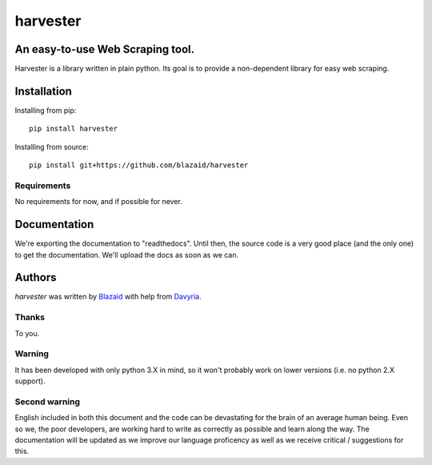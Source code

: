 =========
harvester
=========

*********************************
An easy-to-use Web Scraping tool.
*********************************

Harvester is a library written in plain python. Its goal is to provide a non-dependent library for easy web scraping.

************
Installation
************

Installing from pip::

    pip install harvester

Installing from source::

    pip install git+https://github.com/blazaid/harvester

Requirements
============

No requirements for now, and if possible for never.

*************
Documentation
*************

We're exporting the documentation to "readthedocs". Until then, the source code is a very good place (and the only one)
to get the documentation. We'll upload the docs as soon as we can.

*******
Authors
*******

`harvester` was written by `Blazaid <alberto.da@gmail.com>`_ with help from `Davyria <https://github.com/davyria>`_.

Thanks
======

To you.


Warning
=======

It has been developed with only python 3.X in mind, so it won't probably work on lower versions (i.e. no python 2.X
support).

Second warning
==============

English included in both this document and the code can be devastating for the brain of an average human being. Even so
we, the poor developers, are working hard to write as correctly as possible and learn along the way. The documentation
will be updated as we improve our language proficency as well as we receive critical / suggestions for this.
